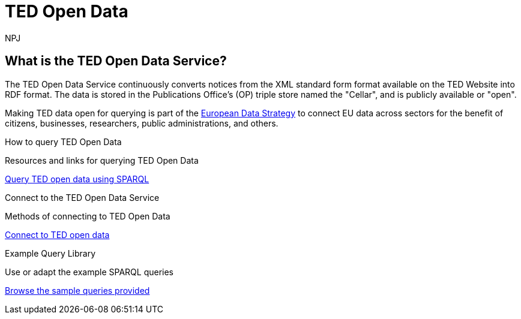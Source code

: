 //:doctitle: The TED Open Data Service
:doccode: sws-main-prod-001
:author: NPJ
:authoremail: nicole-anne.paterson-jones@ext.ec.europa.eu
:docdate: September 2023

[.text-center]
= TED Open Data

== What is the TED Open Data Service?

//[sidebar]
//--
The TED Open Data Service continuously converts notices from the XML standard form format available on the TED Website into RDF format. The data is stored in the Publications Office's (OP) triple store named the "Cellar", and is publicly available or "open". 

Making TED data open for querying is part of the https://digital-strategy.ec.europa.eu/en/policies/strategy-data[European Data Strategy] to connect EU data across sectors for the benefit of citizens, businesses, researchers, public administrations, and others.

//--


[.tile-container]
--

[.tile]
.How to query TED Open Data

****
Resources and links for querying TED Open Data

xref:querying:index.adoc[Query TED open data using SPARQL]
****

[.tile]
.Connect to the TED Open Data Service

****
Methods of connecting to TED Open Data

xref:connecting:index.adoc[Connect to TED open data]
****

[.tile]
.Example Query Library

****
Use or adapt the example SPARQL queries

xref:samples:index.adoc[Browse the sample queries provided]
****


--